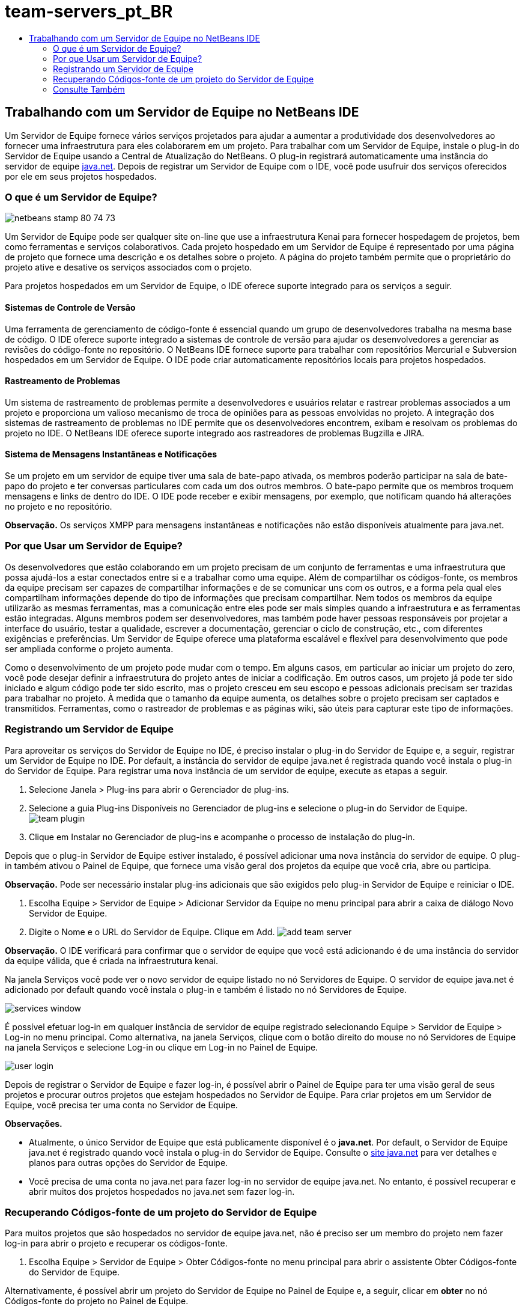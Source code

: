 // 
//     Licensed to the Apache Software Foundation (ASF) under one
//     or more contributor license agreements.  See the NOTICE file
//     distributed with this work for additional information
//     regarding copyright ownership.  The ASF licenses this file
//     to you under the Apache License, Version 2.0 (the
//     "License"); you may not use this file except in compliance
//     with the License.  You may obtain a copy of the License at
// 
//       http://www.apache.org/licenses/LICENSE-2.0
// 
//     Unless required by applicable law or agreed to in writing,
//     software distributed under the License is distributed on an
//     "AS IS" BASIS, WITHOUT WARRANTIES OR CONDITIONS OF ANY
//     KIND, either express or implied.  See the License for the
//     specific language governing permissions and limitations
//     under the License.
//

= team-servers_pt_BR
:jbake-type: page
:jbake-tags: old-site, needs-review
:jbake-status: published
:keywords: Apache NetBeans  team-servers_pt_BR
:description: Apache NetBeans  team-servers_pt_BR
:toc: left
:toc-title:

== Trabalhando com um Servidor de Equipe no NetBeans IDE

Um Servidor de Equipe fornece vários serviços projetados para ajudar a aumentar a produtividade dos desenvolvedores ao fornecer uma infraestrutura para eles colaborarem em um projeto. Para trabalhar com um Servidor de Equipe, instale o plug-in do Servidor de Equipe usando a Central de Atualização do NetBeans. O plug-in registrará automaticamente uma instância do servidor de equipe link:https://java.net[java.net]. Depois de registrar um Servidor de Equipe com o IDE, você pode usufruir dos serviços oferecidos por ele em seus projetos hospedados.

=== O que é um Servidor de Equipe?

image:netbeans-stamp-80-74-73.png[title="O conteúdo desta página se aplica ao NetBeans IDE 7.2, 7.3, 7.4 e 8.0"]

Um Servidor de Equipe pode ser qualquer site on-line que use a infraestrutura Kenai para fornecer hospedagem de projetos, bem como ferramentas e serviços colaborativos. Cada projeto hospedado em um Servidor de Equipe é representado por uma página de projeto que fornece uma descrição e os detalhes sobre o projeto. A página do projeto também permite que o proprietário do projeto ative e desative os serviços associados com o projeto.

Para projetos hospedados em um Servidor de Equipe, o IDE oferece suporte integrado para os serviços a seguir.

==== Sistemas de Controle de Versão

Uma ferramenta de gerenciamento de código-fonte é essencial quando um grupo de desenvolvedores trabalha na mesma base de código. O IDE oferece suporte integrado a sistemas de controle de versão para ajudar os desenvolvedores a gerenciar as revisões do código-fonte no repositório. O NetBeans IDE fornece suporte para trabalhar com repositórios Mercurial e Subversion hospedados em um Servidor de Equipe. O IDE pode criar automaticamente repositórios locais para projetos hospedados.

==== Rastreamento de Problemas

Um sistema de rastreamento de problemas permite a desenvolvedores e usuários relatar e rastrear problemas associados a um projeto e proporciona um valioso mecanismo de troca de opiniões para as pessoas envolvidas no projeto. A integração dos sistemas de rastreamento de problemas no IDE permite que os desenvolvedores encontrem, exibam e resolvam os problemas do projeto no IDE. O NetBeans IDE oferece suporte integrado aos rastreadores de problemas Bugzilla e JIRA.

==== Sistema de Mensagens Instantâneas e Notificações

Se um projeto em um servidor de equipe tiver uma sala de bate-papo ativada, os membros poderão participar na sala de bate-papo do projeto e ter conversas particulares com cada um dos outros membros. O bate-papo permite que os membros troquem mensagens e links de dentro do IDE. O IDE pode receber e exibir mensagens, por exemplo, que notificam quando há alterações no projeto e no repositório.

*Observação.* Os serviços XMPP para mensagens instantâneas e notificações não estão disponíveis atualmente para java.net.

=== Por que Usar um Servidor de Equipe?

Os desenvolvedores que estão colaborando em um projeto precisam de um conjunto de ferramentas e uma infraestrutura que possa ajudá-los a estar conectados entre si e a trabalhar como uma equipe. Além de compartilhar os códigos-fonte, os membros da equipe precisam ser capazes de compartilhar informações e de se comunicar uns com os outros, e a forma pela qual eles compartilham informações depende do tipo de informações que precisam compartilhar. Nem todos os membros da equipe utilizarão as mesmas ferramentas, mas a comunicação entre eles pode ser mais simples quando a infraestrutura e as ferramentas estão integradas. Alguns membros podem ser desenvolvedores, mas também pode haver pessoas responsáveis por projetar a interface do usuário, testar a qualidade, escrever a documentação, gerenciar o ciclo de construção, etc., com diferentes exigências e preferências. Um Servidor de Equipe oferece uma plataforma escalável e flexível para desenvolvimento que pode ser ampliada conforme o projeto aumenta.

Como o desenvolvimento de um projeto pode mudar com o tempo. Em alguns casos, em particular ao iniciar um projeto do zero, você pode desejar definir a infraestrutura do projeto antes de iniciar a codificação. Em outros casos, um projeto já pode ter sido iniciado e algum código pode ter sido escrito, mas o projeto cresceu em seu escopo e pessoas adicionais precisam ser trazidas para trabalhar no projeto. À medida que o tamanho da equipe aumenta, os detalhes sobre o projeto precisam ser captados e transmitidos. Ferramentas, como o rastreador de problemas e as páginas wiki, são úteis para capturar este tipo de informações.

=== Registrando um Servidor de Equipe

Para aproveitar os serviços do Servidor de Equipe no IDE, é preciso instalar o plug-in do Servidor de Equipe e, a seguir, registrar um Servidor de Equipe no IDE. Por default, a instância do servidor de equipe java.net é registrada quando você instala o plug-in do Servidor de Equipe. Para registrar uma nova instância de um servidor de equipe, execute as etapas a seguir.

1. Selecione Janela > Plug-ins para abrir o Gerenciador de plug-ins.
2. Selecione a guia Plug-ins Disponíveis no Gerenciador de plug-ins e selecione o plug-in do Servidor de Equipe.
image:team-plugin.png[title="Plug-in Servidor de Equipe selecionado no Gerenciador de plug-ins"]
3. Clique em Instalar no Gerenciador de plug-ins e acompanhe o processo de instalação do plug-in.

Depois que o plug-in Servidor de Equipe estiver instalado, é possível adicionar uma nova instância do servidor de equipe. O plug-in também ativou o Painel de Equipe, que fornece uma visão geral dos projetos da equipe que você cria, abre ou participa.

*Observação.* Pode ser necessário instalar plug-ins adicionais que são exigidos pelo plug-in Servidor de Equipe e reiniciar o IDE.

4. Escolha Equipe > Servidor de Equipe > Adicionar Servidor da Equipe no menu principal para abrir a caixa de diálogo Novo Servidor de Equipe.
5. Digite o Nome e o URL do Servidor de Equipe. Clique em Add.
image:add-team-server.png[title="Caixa de diálogo Adicionar Servidor de Equipe"]

*Observação.* O IDE verificará para confirmar que o servidor de equipe que você está adicionando é de uma instância do servidor da equipe válida, que é criada na infraestrutura kenai.

Na janela Serviços você pode ver o novo servidor de equipe listado no nó Servidores de Equipe. O servidor de equipe java.net é adicionado por default quando você instala o plug-in e também é listado no nó Servidores de Equipe.

image:services-window.png[title="Nó dos Servidores de Equipe na janela Serviços"]

É possível efetuar log-in em qualquer instância de servidor de equipe registrado selecionando Equipe > Servidor de Equipe > Log-in no menu principal. Como alternativa, na janela Serviços, clique com o botão direito do mouse no nó Servidores de Equipe na janela Serviços e selecione Log-in ou clique em Log-in no Painel de Equipe.

image:user-login.png[title="Caixa de diálogo Adicionar Servidor de Equipe"]

Depois de registrar o Servidor de Equipe e fazer log-in, é possível abrir o Painel de Equipe para ter uma visão geral de seus projetos e procurar outros projetos que estejam hospedados no Servidor de Equipe. Para criar projetos em um Servidor de Equipe, você precisa ter uma conta no Servidor de Equipe.

*Observações.*

* Atualmente, o único Servidor de Equipe que está publicamente disponível é o *java.net*. Por default, o Servidor de Equipe java.net é registrado quando você instala o plug-in do Servidor de Equipe. Consulte o link:http://java.net[site java.net] para ver detalhes e planos para outras opções do Servidor de Equipe.
* Você precisa de uma conta no java.net para fazer log-in no servidor de equipe java.net. No entanto, é possível recuperar e abrir muitos dos projetos hospedados no java.net sem fazer log-in.

=== Recuperando Códigos-fonte de um projeto do Servidor de Equipe

Para muitos projetos que são hospedados no servidor de equipe java.net, não é preciso ser um membro do projeto nem fazer log-in para abrir o projeto e recuperar os códigos-fonte.

1. Escolha Equipe > Servidor de Equipe > Obter Códigos-fonte no menu principal para abrir o assistente Obter Códigos-fonte do Servidor de Equipe.

Alternativamente, é possível abrir um projeto do Servidor de Equipe no Painel de Equipe e, a seguir, clicar em *obter* no nó Códigos-fonte do projeto no Painel de Equipe.

2. No assistente Obter Códigos-fonte do Servidor de Equipe, clique em Procurar para especificar o repositório do projeto.
image:get-sources.png[title="Obter Códigos-fonte da caixa de diálogo do Servidor de Equipe"]
3. Na caixa de diálogo Procurar Projetos da Equipe, digite um termo de pesquisa e clique em Pesquisar.
image:browse-projects.png[title="Caixa de diálogo Procurar Projetos da Equipe"]

O IDE pesquisa a instância do Servidor de Equipe em busca de projetos que contenham os termos da pesquisa e exibe os resultados na caixa de diálogo.

4. Selecione um projeto na lista. Clique em OK.
5. Para selecionar uma pasta específica no repositório, clique em Procurar ao lado da lista drop-down Pasta a Obter e selecione uma pasta na caixa de diálogo Procurar nas Pastas do Repositório.
image:folder-to-get.png[title="Caixa de diálogo Procurar nas Pastas do Repositório"]
6. Especifique um local em seu sistema local para o repositório local dos códigos-fonte. Clique em Obter do Servidor de Equipe.

Quando você clica em Obter do Servidor de Equipe, o IDE cria um repositório local e recuperará os códigos-fonte do projeto.

Depois que o check-out for concluído, será solicitado que você abra o projeto NetBeans cujo check-out foi feito. Clique em Abrir Projeto na caixa de diálogo para selecionar os projetos que deseja abrir no IDE. Selecione Cancelar se não quiser abrir nenhum dos projetos com check-out.

link:/about/contact_form.html?to=3&subject=Feedback:%20Working%20With%20a%20Team%20Server%20in%20NetBeans%20IDE[Enviar Feedback neste Tutorial]


=== Consulte Também

Para obter informações adicionais sobre o uso do NetBeans IDE em um ambiente colaborativo, consulte os recursos a seguir:

* link:subversion.html[Tour Guiado do Subversion]
* link:../../trails/tools.html[Trilha de Aprendizado da Integração com Ferramentas e Serviços Externos]
* link:http://www.oracle.com/pls/topic/lookup?ctx=nb8000&id=NBDAG348[Trabalhando em um Ambiente Colaborativo] em _Desenvolvendo Aplicações com o NetBeans IDE_

NOTE: This document was automatically converted to the AsciiDoc format on 2018-03-13, and needs to be reviewed.
